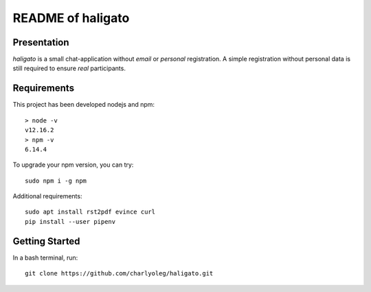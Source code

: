 ====================
README of haligato
====================


Presentation
============

*haligato* is a small chat-application without *email* or *personal* registration. A simple registration without personal data is still required to ensure *real* participants.



Requirements
============

This project has been developed nodejs and npm::

  > node -v
  v12.16.2
  > npm -v
  6.14.4


To upgrade your npm version, you can try::

  sudo npm i -g npm


Additional requirements::

  sudo apt install rst2pdf evince curl
  pip install --user pipenv


Getting Started
===============

In a bash terminal, run::

  git clone https://github.com/charlyoleg/haligato.git

